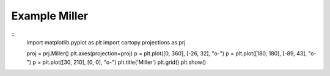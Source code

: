 
Example Miller
=====================================================================================
            
.. plot:: /home/phil/Development/Python/cartopy/lib/cartopy/../../docs/source/examples/graphics/Miller_simple_lines.py

::
    import matplotlib.pyplot as plt
    import cartopy.projections as prj
    
    
    proj = prj.Miller()
    plt.axes(projection=proj)
    p = plt.plot([0, 360], [-26, 32], "o-")
    p = plt.plot([180, 180], [-89, 43], "o-")
    p = plt.plot([30, 210], [0, 0], "o-")
    plt.title('Miller')
    plt.grid()
    plt.show()
    
            